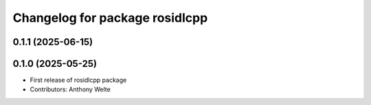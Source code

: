^^^^^^^^^^^^^^^^^^^^^^^^^^^^^^^
Changelog for package rosidlcpp
^^^^^^^^^^^^^^^^^^^^^^^^^^^^^^^

0.1.1 (2025-06-15)
------------------

0.1.0 (2025-05-25)
------------------
* First release of rosidlcpp package
* Contributors: Anthony Welte
